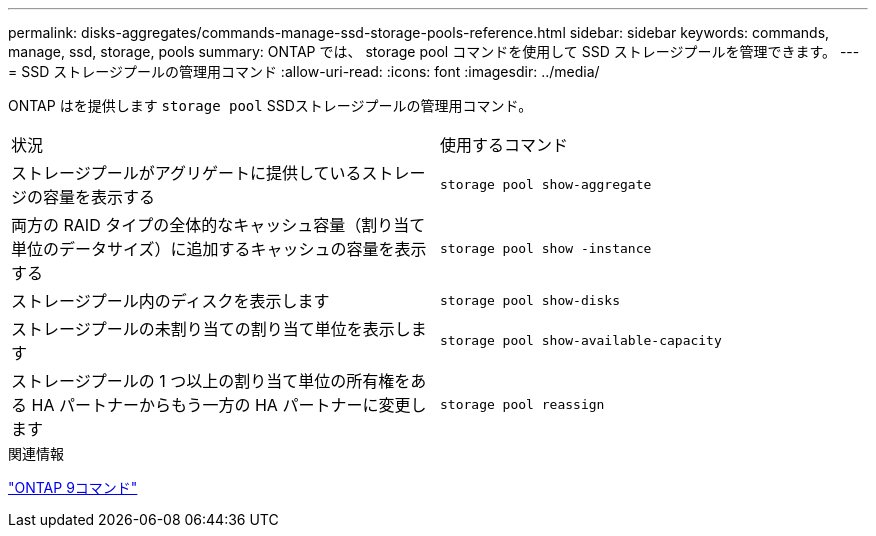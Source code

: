 ---
permalink: disks-aggregates/commands-manage-ssd-storage-pools-reference.html 
sidebar: sidebar 
keywords: commands, manage, ssd, storage, pools 
summary: ONTAP では、 storage pool コマンドを使用して SSD ストレージプールを管理できます。 
---
= SSD ストレージプールの管理用コマンド
:allow-uri-read: 
:icons: font
:imagesdir: ../media/


[role="lead"]
ONTAP はを提供します `storage pool` SSDストレージプールの管理用コマンド。

|===


| 状況 | 使用するコマンド 


 a| 
ストレージプールがアグリゲートに提供しているストレージの容量を表示する
 a| 
`storage pool show-aggregate`



 a| 
両方の RAID タイプの全体的なキャッシュ容量（割り当て単位のデータサイズ）に追加するキャッシュの容量を表示する
 a| 
`storage pool show -instance`



 a| 
ストレージプール内のディスクを表示します
 a| 
`storage pool show-disks`



 a| 
ストレージプールの未割り当ての割り当て単位を表示します
 a| 
`storage pool show-available-capacity`



 a| 
ストレージプールの 1 つ以上の割り当て単位の所有権をある HA パートナーからもう一方の HA パートナーに変更します
 a| 
`storage pool reassign`

|===
.関連情報
http://docs.netapp.com/ontap-9/topic/com.netapp.doc.dot-cm-cmpr/GUID-5CB10C70-AC11-41C0-8C16-B4D0DF916E9B.html["ONTAP 9コマンド"^]
